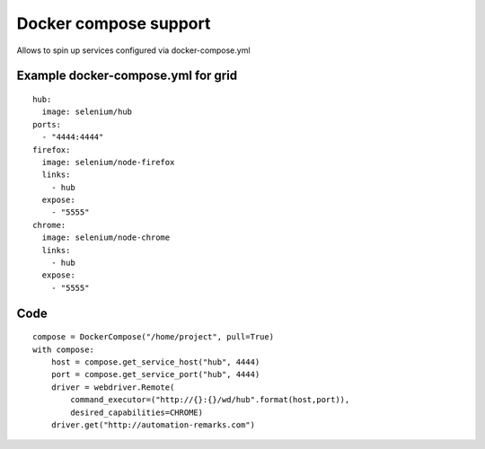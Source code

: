 Docker compose support
======================

Allows to spin up services configured via docker-compose.yml

Example docker-compose.yml for grid
-----------------------------------

::

    hub:
      image: selenium/hub
    ports:
      - "4444:4444"
    firefox:
      image: selenium/node-firefox
      links:
        - hub
      expose:
        - "5555"
    chrome:
      image: selenium/node-chrome
      links:
        - hub
      expose:
        - "5555"

Code
----

::

    compose = DockerCompose("/home/project", pull=True)
    with compose:
        host = compose.get_service_host("hub", 4444)
        port = compose.get_service_port("hub", 4444)
        driver = webdriver.Remote(
            command_executor=("http://{}:{}/wd/hub".format(host,port)),
            desired_capabilities=CHROME)
        driver.get("http://automation-remarks.com")

